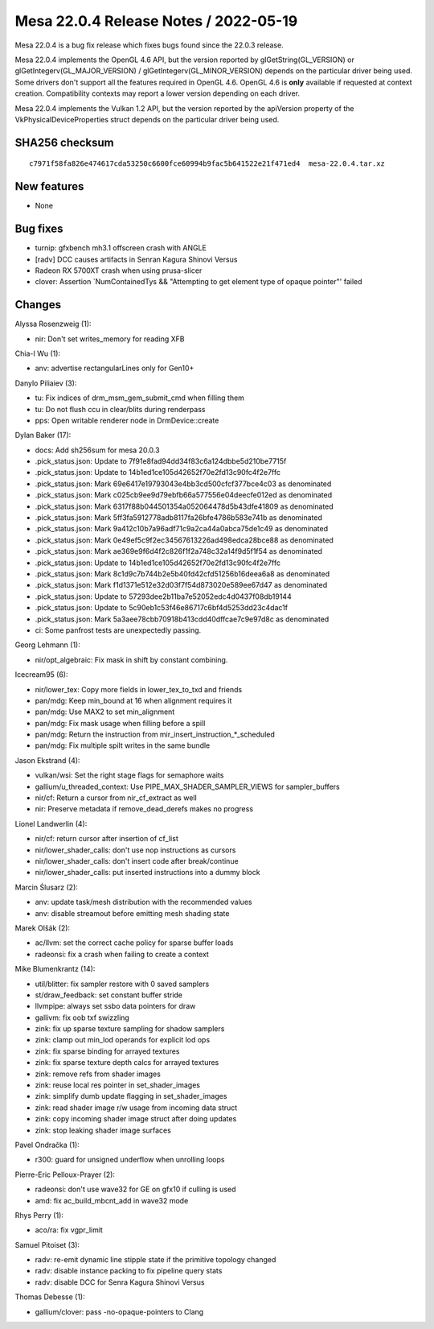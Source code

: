 Mesa 22.0.4 Release Notes / 2022-05-19
======================================

Mesa 22.0.4 is a bug fix release which fixes bugs found since the 22.0.3 release.

Mesa 22.0.4 implements the OpenGL 4.6 API, but the version reported by
glGetString(GL_VERSION) or glGetIntegerv(GL_MAJOR_VERSION) /
glGetIntegerv(GL_MINOR_VERSION) depends on the particular driver being used.
Some drivers don't support all the features required in OpenGL 4.6. OpenGL
4.6 is **only** available if requested at context creation.
Compatibility contexts may report a lower version depending on each driver.

Mesa 22.0.4 implements the Vulkan 1.2 API, but the version reported by
the apiVersion property of the VkPhysicalDeviceProperties struct
depends on the particular driver being used.

SHA256 checksum
---------------

::

   c7971f58fa826e474617cda53250c6600fce60994b9fac5b641522e21f471ed4  mesa-22.0.4.tar.xz


New features
------------

- None


Bug fixes
---------

- turnip: gfxbench mh3.1 offscreen crash with ANGLE
- [radv] DCC causes artifacts in Senran Kagura Shinovi Versus
- Radeon RX 5700XT crash when using prusa-slicer
- clover: Assertion \`NumContainedTys && "Attempting to get element type of opaque pointer"' failed


Changes
-------

Alyssa Rosenzweig (1):

- nir: Don't set writes_memory for reading XFB

Chia-I Wu (1):

- anv: advertise rectangularLines only for Gen10+

Danylo Piliaiev (3):

- tu: Fix indices of drm_msm_gem_submit_cmd when filling them
- tu: Do not flush ccu in clear/blits during renderpass
- pps: Open writable renderer node in DrmDevice::create

Dylan Baker (17):

- docs: Add sh256sum for mesa 20.0.3
- .pick_status.json: Update to 7f91e8fad94dd34f83c6a124dbbe5d210be7715f
- .pick_status.json: Update to 14b1ed1ce105d42652f70e2fd13c90fc4f2e7ffc
- .pick_status.json: Mark 69e6417e19793043e4bb3cd500cfcf377bce4c03 as denominated
- .pick_status.json: Mark c025cb9ee9d79ebfb66a577556e04deecfe012ed as denominated
- .pick_status.json: Mark 6317f88b044501354a052064478d5b43dfe41809 as denominated
- .pick_status.json: Mark 5ff3fa5912778adb8117fa26bfe4786b583e741b as denominated
- .pick_status.json: Mark 9a412c10b7a96adf71c9a2ca44a0abca75de1c49 as denominated
- .pick_status.json: Mark 0e49ef5c9f2ec34567613226ad498edca28bce88 as denominated
- .pick_status.json: Mark ae369e9f6d4f2c826f1f2a748c32a14f9d5f1f54 as denominated
- .pick_status.json: Update to 14b1ed1ce105d42652f70e2fd13c90fc4f2e7ffc
- .pick_status.json: Mark 8c1d9c7b744b2e5b40fd42cfd51256b16deea6a8 as denominated
- .pick_status.json: Mark f1d1371e512e32d03f7f54d873020e589ee67d47 as denominated
- .pick_status.json: Update to 57293dee2b11ba7e52052edc4d0437f08db19144
- .pick_status.json: Update to 5c90eb1c53f46e86717c6bf4d5253dd23c4dac1f
- .pick_status.json: Mark 5a3aee78cbb70918b413cdd40dffcae7c9e97d8c as denominated
- ci: Some panfrost tests are unexpectedly passing.

Georg Lehmann (1):

- nir/opt_algebraic: Fix mask in shift by constant combining.

Icecream95 (6):

- nir/lower_tex: Copy more fields in lower_tex_to_txd and friends
- pan/mdg: Keep min_bound at 16 when alignment requires it
- pan/mdg: Use MAX2 to set min_alignment
- pan/mdg: Fix mask usage when filling before a spill
- pan/mdg: Return the instruction from mir_insert_instruction_*_scheduled
- pan/mdg: Fix multiple spilt writes in the same bundle

Jason Ekstrand (4):

- vulkan/wsi: Set the right stage flags for semaphore waits
- gallium/u_threaded_context: Use PIPE_MAX_SHADER_SAMPLER_VIEWS for sampler_buffers
- nir/cf: Return a cursor from nir_cf_extract as well
- nir: Preserve metadata if remove_dead_derefs makes no progress

Lionel Landwerlin (4):

- nir/cf: return cursor after insertion of cf_list
- nir/lower_shader_calls: don't use nop instructions as cursors
- nir/lower_shader_calls: don't insert code after break/continue
- nir/lower_shader_calls: put inserted instructions into a dummy block

Marcin Ślusarz (2):

- anv: update task/mesh distribution with the recommended values
- anv: disable streamout before emitting mesh shading state

Marek Olšák (2):

- ac/llvm: set the correct cache policy for sparse buffer loads
- radeonsi: fix a crash when failing to create a context

Mike Blumenkrantz (14):

- util/blitter: fix sampler restore with 0 saved samplers
- st/draw_feedback: set constant buffer stride
- llvmpipe: always set ssbo data pointers for draw
- gallivm: fix oob txf swizzling
- zink: fix up sparse texture sampling for shadow samplers
- zink: clamp out min_lod operands for explicit lod ops
- zink: fix sparse binding for arrayed textures
- zink: fix sparse texture depth calcs for arrayed textures
- zink: remove refs from shader images
- zink: reuse local res pointer in set_shader_images
- zink: simplify dumb update flagging in set_shader_images
- zink: read shader image r/w usage from incoming data struct
- zink: copy incoming shader image struct after doing updates
- zink: stop leaking shader image surfaces

Pavel Ondračka (1):

- r300: guard for unsigned underflow when unrolling loops

Pierre-Eric Pelloux-Prayer (2):

- radeonsi: don't use wave32 for GE on gfx10 if culling is used
- amd: fix ac_build_mbcnt_add in wave32 mode

Rhys Perry (1):

- aco/ra: fix vgpr_limit

Samuel Pitoiset (3):

- radv: re-emit dynamic line stipple state if the primitive topology changed
- radv: disable instance packing to fix pipeline query stats
- radv: disable DCC for Senra Kagura Shinovi Versus

Thomas Debesse (1):

- gallium/clover: pass -no-opaque-pointers to Clang
